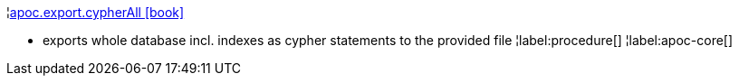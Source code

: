 ¦xref::overview/apoc.export/apoc.export.cypherAll.adoc[apoc.export.cypherAll icon:book[]] +

 - exports whole database incl. indexes as cypher statements to the provided file
¦label:procedure[]
¦label:apoc-core[]
